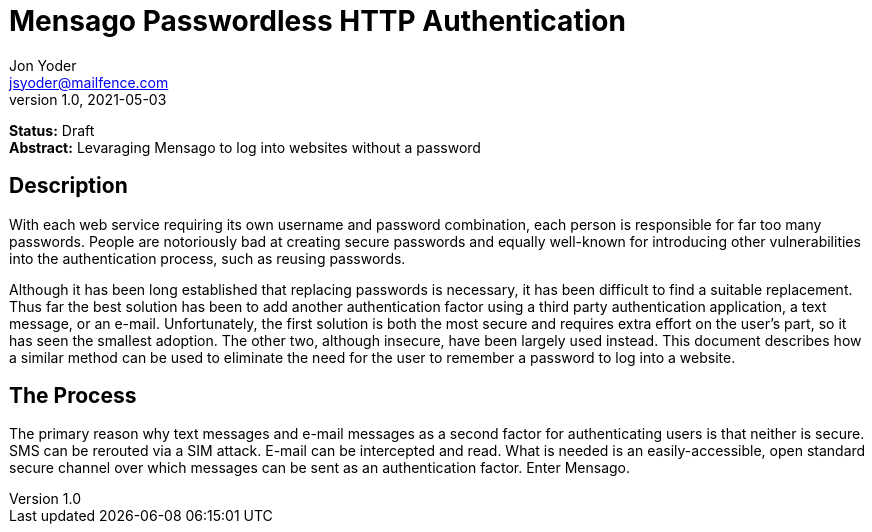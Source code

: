 = Mensago Passwordless HTTP Authentication
Jon Yoder <jsyoder@mailfence.com>
v1.0, 2021-05-03

*Status:* Draft +
*Abstract:* Levaraging Mensago to log into websites without a password

== Description

With each web service requiring its own username and password combination, each person is responsible for far too many passwords. People are notoriously bad at creating secure passwords and equally well-known for introducing other vulnerabilities into the authentication process, such as reusing passwords.

Although it has been long established that replacing passwords is necessary, it has been difficult to find a suitable replacement. Thus far the best solution has been to add another authentication factor using a third party authentication application, a text message, or an e-mail. Unfortunately, the first solution is both the most secure and requires extra effort on the user's part, so it has seen the smallest adoption. The other two, although insecure, have been largely used instead. This document describes how a similar method can be used to eliminate the need for the user to remember a password to log into a website.

== The Process

The primary reason why text messages and e-mail messages as a second factor for authenticating users is that neither is secure. SMS can be rerouted via a SIM attack. E-mail can be intercepted and read. What is needed is an easily-accessible, open standard secure channel over which messages can be sent as an authentication factor. Enter Mensago.
